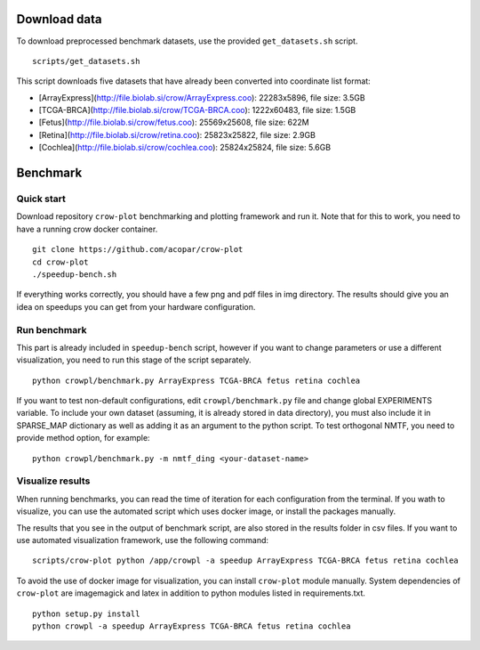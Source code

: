 .. _data:

Download data
=============

To download preprocessed benchmark datasets, use the provided ``get_datasets.sh`` script.
::

    scripts/get_datasets.sh


This script downloads five datasets that have already been converted into coordinate list format:

* [ArrayExpress](http://file.biolab.si/crow/ArrayExpress.coo): 22283x5896, file size: 3.5GB
* [TCGA-BRCA](http://file.biolab.si/crow/TCGA-BRCA.coo): 1222x60483, file size: 1.5GB
* [Fetus](http://file.biolab.si/crow/fetus.coo): 25569x25608, file size: 622M
* [Retina](http://file.biolab.si/crow/retina.coo): 25823x25822, file size: 2.9GB
* [Cochlea](http://file.biolab.si/crow/cochlea.coo): 25824x25824, file size: 5.6GB


Benchmark
=========


Quick start
-----------

Download repository ``crow-plot`` benchmarking and plotting framework and run it. Note that for this to work, you need to have a running crow docker container.

::

    git clone https://github.com/acopar/crow-plot
    cd crow-plot
    ./speedup-bench.sh


If everything works correctly, you should have a few png and pdf files in img directory. The results should give you an idea on speedups you can get from your hardware configuration. 


Run benchmark
-------------

This part is already included in ``speedup-bench`` script, however if you want to change parameters or use a different visualization, you need to run this stage of the script separately.

::

    python crowpl/benchmark.py ArrayExpress TCGA-BRCA fetus retina cochlea
    

If you want to test non-default configurations, edit ``crowpl/benchmark.py`` file and change global EXPERIMENTS variable. To include your own dataset (assuming, it is already stored in data directory), you must also include it in SPARSE_MAP dictionary as well as adding it as an argument to the python script. To test orthogonal NMTF, you need to provide method option, for example:

::

    python crowpl/benchmark.py -m nmtf_ding <your-dataset-name>
    

Visualize results
-----------------

When running benchmarks, you can read the time of iteration for each configuration from the terminal. If you wath to visualize, you can use the automated script which uses docker image, or install the packages manually. 

The results that you see in the output of benchmark script, are also stored in the results folder in csv files. If you want to use automated visualization framework, use the following command:

::

    scripts/crow-plot python /app/crowpl -a speedup ArrayExpress TCGA-BRCA fetus retina cochlea
    
To avoid the use of docker image for visualization, you can install ``crow-plot`` module manually. System dependencies of ``crow-plot`` are imagemagick and latex in addition to python modules listed in requirements.txt.

::

    python setup.py install
    python crowpl -a speedup ArrayExpress TCGA-BRCA fetus retina cochlea
